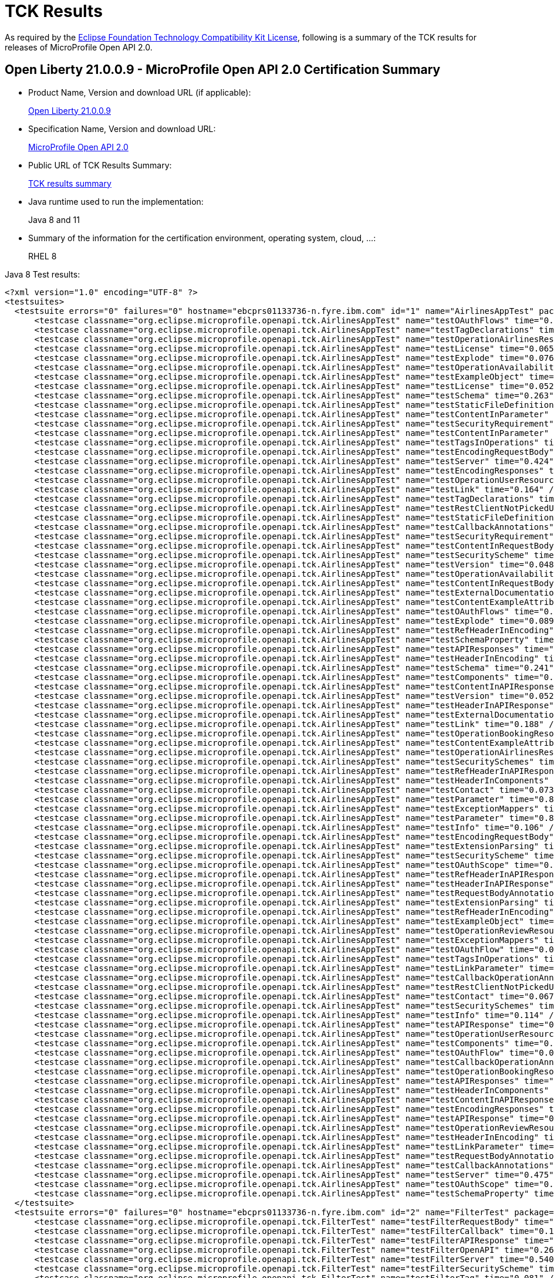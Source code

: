 :page-layout: certification
= TCK Results

As required by the https://www.eclipse.org/legal/tck.php[Eclipse Foundation Technology Compatibility Kit License], following is a summary of the TCK results for releases of MicroProfile Open API 2.0.

== Open Liberty 21.0.0.9 - MicroProfile Open API 2.0 Certification Summary

* Product Name, Version and download URL (if applicable):
+
https://repo1.maven.org/maven2/io/openliberty/openliberty-runtime/21.0.0.9/openliberty-runtime-21.0.0.9.zip[Open Liberty 21.0.0.9]

* Specification Name, Version and download URL:
+
link:https://download.eclipse.org/microprofile/microprofile-open-api-2.0/microprofile-openapi-spec-2.0.html[MicroProfile Open API 2.0]

* Public URL of TCK Results Summary:
+
link:21.0.0.9-TCKResults.html[TCK results summary]

* Java runtime used to run the implementation:
+
Java 8 and 11

* Summary of the information for the certification environment, operating system, cloud, ...:
+
RHEL 8

Java 8 Test results:

[source,xml]
----
<?xml version="1.0" encoding="UTF-8" ?>
<testsuites>
  <testsuite errors="0" failures="0" hostname="ebcprs01133736-n.fyre.ibm.com" id="1" name="AirlinesAppTest" package="org.eclipse.microprofile.openapi.tck" skipped="0" tests="94" time="16.163" timestamp="28 Aug 2021 15:13:30 GMT">
      <testcase classname="org.eclipse.microprofile.openapi.tck.AirlinesAppTest" name="testOAuthFlows" time="0.080" />
      <testcase classname="org.eclipse.microprofile.openapi.tck.AirlinesAppTest" name="testTagDeclarations" time="0.139" />
      <testcase classname="org.eclipse.microprofile.openapi.tck.AirlinesAppTest" name="testOperationAirlinesResource" time="0.060" />
      <testcase classname="org.eclipse.microprofile.openapi.tck.AirlinesAppTest" name="testLicense" time="0.065" />
      <testcase classname="org.eclipse.microprofile.openapi.tck.AirlinesAppTest" name="testExplode" time="0.076" />
      <testcase classname="org.eclipse.microprofile.openapi.tck.AirlinesAppTest" name="testOperationAvailabilityResource" time="0.060" />
      <testcase classname="org.eclipse.microprofile.openapi.tck.AirlinesAppTest" name="testExampleObject" time="0.119" />
      <testcase classname="org.eclipse.microprofile.openapi.tck.AirlinesAppTest" name="testLicense" time="0.052" />
      <testcase classname="org.eclipse.microprofile.openapi.tck.AirlinesAppTest" name="testSchema" time="0.263" />
      <testcase classname="org.eclipse.microprofile.openapi.tck.AirlinesAppTest" name="testStaticFileDefinitions" time="0.353" />
      <testcase classname="org.eclipse.microprofile.openapi.tck.AirlinesAppTest" name="testContentInParameter" time="0.108" />
      <testcase classname="org.eclipse.microprofile.openapi.tck.AirlinesAppTest" name="testSecurityRequirement" time="0.189" />
      <testcase classname="org.eclipse.microprofile.openapi.tck.AirlinesAppTest" name="testContentInParameter" time="0.084" />
      <testcase classname="org.eclipse.microprofile.openapi.tck.AirlinesAppTest" name="testTagsInOperations" time="0.286" />
      <testcase classname="org.eclipse.microprofile.openapi.tck.AirlinesAppTest" name="testEncodingRequestBody" time="0.093" />
      <testcase classname="org.eclipse.microprofile.openapi.tck.AirlinesAppTest" name="testServer" time="0.424" />
      <testcase classname="org.eclipse.microprofile.openapi.tck.AirlinesAppTest" name="testEncodingResponses" time="0.210" />
      <testcase classname="org.eclipse.microprofile.openapi.tck.AirlinesAppTest" name="testOperationUserResource" time="0.325" />
      <testcase classname="org.eclipse.microprofile.openapi.tck.AirlinesAppTest" name="testLink" time="0.164" />
      <testcase classname="org.eclipse.microprofile.openapi.tck.AirlinesAppTest" name="testTagDeclarations" time="0.122" />
      <testcase classname="org.eclipse.microprofile.openapi.tck.AirlinesAppTest" name="testRestClientNotPickedUp" time="0.049" />
      <testcase classname="org.eclipse.microprofile.openapi.tck.AirlinesAppTest" name="testStaticFileDefinitions" time="0.397" />
      <testcase classname="org.eclipse.microprofile.openapi.tck.AirlinesAppTest" name="testCallbackAnnotations" time="0.218" />
      <testcase classname="org.eclipse.microprofile.openapi.tck.AirlinesAppTest" name="testSecurityRequirement" time="0.157" />
      <testcase classname="org.eclipse.microprofile.openapi.tck.AirlinesAppTest" name="testContentInRequestBody" time="0.075" />
      <testcase classname="org.eclipse.microprofile.openapi.tck.AirlinesAppTest" name="testSecurityScheme" time="0.141" />
      <testcase classname="org.eclipse.microprofile.openapi.tck.AirlinesAppTest" name="testVersion" time="0.048" />
      <testcase classname="org.eclipse.microprofile.openapi.tck.AirlinesAppTest" name="testOperationAvailabilityResource" time="0.065" />
      <testcase classname="org.eclipse.microprofile.openapi.tck.AirlinesAppTest" name="testContentInRequestBody" time="0.097" />
      <testcase classname="org.eclipse.microprofile.openapi.tck.AirlinesAppTest" name="testExternalDocumentation" time="0.073" />
      <testcase classname="org.eclipse.microprofile.openapi.tck.AirlinesAppTest" name="testContentExampleAttribute" time="0.058" />
      <testcase classname="org.eclipse.microprofile.openapi.tck.AirlinesAppTest" name="testOAuthFlows" time="0.076" />
      <testcase classname="org.eclipse.microprofile.openapi.tck.AirlinesAppTest" name="testExplode" time="0.089" />
      <testcase classname="org.eclipse.microprofile.openapi.tck.AirlinesAppTest" name="testRefHeaderInEncoding" time="0.084" />
      <testcase classname="org.eclipse.microprofile.openapi.tck.AirlinesAppTest" name="testSchemaProperty" time="0.085" />
      <testcase classname="org.eclipse.microprofile.openapi.tck.AirlinesAppTest" name="testAPIResponses" time="0.446" />
      <testcase classname="org.eclipse.microprofile.openapi.tck.AirlinesAppTest" name="testHeaderInEncoding" time="0.143" />
      <testcase classname="org.eclipse.microprofile.openapi.tck.AirlinesAppTest" name="testSchema" time="0.241" />
      <testcase classname="org.eclipse.microprofile.openapi.tck.AirlinesAppTest" name="testComponents" time="0.265" />
      <testcase classname="org.eclipse.microprofile.openapi.tck.AirlinesAppTest" name="testContentInAPIResponse" time="0.236" />
      <testcase classname="org.eclipse.microprofile.openapi.tck.AirlinesAppTest" name="testVersion" time="0.052" />
      <testcase classname="org.eclipse.microprofile.openapi.tck.AirlinesAppTest" name="testHeaderInAPIResponse" time="0.287" />
      <testcase classname="org.eclipse.microprofile.openapi.tck.AirlinesAppTest" name="testExternalDocumentation" time="0.053" />
      <testcase classname="org.eclipse.microprofile.openapi.tck.AirlinesAppTest" name="testLink" time="0.188" />
      <testcase classname="org.eclipse.microprofile.openapi.tck.AirlinesAppTest" name="testOperationBookingResource" time="0.154" />
      <testcase classname="org.eclipse.microprofile.openapi.tck.AirlinesAppTest" name="testContentExampleAttribute" time="0.066" />
      <testcase classname="org.eclipse.microprofile.openapi.tck.AirlinesAppTest" name="testOperationAirlinesResource" time="0.090" />
      <testcase classname="org.eclipse.microprofile.openapi.tck.AirlinesAppTest" name="testSecuritySchemes" time="0.061" />
      <testcase classname="org.eclipse.microprofile.openapi.tck.AirlinesAppTest" name="testRefHeaderInAPIResponse" time="0.070" />
      <testcase classname="org.eclipse.microprofile.openapi.tck.AirlinesAppTest" name="testHeaderInComponents" time="0.170" />
      <testcase classname="org.eclipse.microprofile.openapi.tck.AirlinesAppTest" name="testContact" time="0.073" />
      <testcase classname="org.eclipse.microprofile.openapi.tck.AirlinesAppTest" name="testParameter" time="0.810" />
      <testcase classname="org.eclipse.microprofile.openapi.tck.AirlinesAppTest" name="testExceptionMappers" time="0.106" />
      <testcase classname="org.eclipse.microprofile.openapi.tck.AirlinesAppTest" name="testParameter" time="0.807" />
      <testcase classname="org.eclipse.microprofile.openapi.tck.AirlinesAppTest" name="testInfo" time="0.106" />
      <testcase classname="org.eclipse.microprofile.openapi.tck.AirlinesAppTest" name="testEncodingRequestBody" time="0.112" />
      <testcase classname="org.eclipse.microprofile.openapi.tck.AirlinesAppTest" name="testExtensionParsing" time="0.123" />
      <testcase classname="org.eclipse.microprofile.openapi.tck.AirlinesAppTest" name="testSecurityScheme" time="0.121" />
      <testcase classname="org.eclipse.microprofile.openapi.tck.AirlinesAppTest" name="testOAuthScope" time="0.065" />
      <testcase classname="org.eclipse.microprofile.openapi.tck.AirlinesAppTest" name="testRefHeaderInAPIResponse" time="0.080" />
      <testcase classname="org.eclipse.microprofile.openapi.tck.AirlinesAppTest" name="testHeaderInAPIResponse" time="0.268" />
      <testcase classname="org.eclipse.microprofile.openapi.tck.AirlinesAppTest" name="testRequestBodyAnnotations" time="0.169" />
      <testcase classname="org.eclipse.microprofile.openapi.tck.AirlinesAppTest" name="testExtensionParsing" time="0.154" />
      <testcase classname="org.eclipse.microprofile.openapi.tck.AirlinesAppTest" name="testRefHeaderInEncoding" time="0.084" />
      <testcase classname="org.eclipse.microprofile.openapi.tck.AirlinesAppTest" name="testExampleObject" time="0.118" />
      <testcase classname="org.eclipse.microprofile.openapi.tck.AirlinesAppTest" name="testOperationReviewResource" time="0.195" />
      <testcase classname="org.eclipse.microprofile.openapi.tck.AirlinesAppTest" name="testExceptionMappers" time="0.102" />
      <testcase classname="org.eclipse.microprofile.openapi.tck.AirlinesAppTest" name="testOAuthFlow" time="0.095" />
      <testcase classname="org.eclipse.microprofile.openapi.tck.AirlinesAppTest" name="testTagsInOperations" time="0.386" />
      <testcase classname="org.eclipse.microprofile.openapi.tck.AirlinesAppTest" name="testLinkParameter" time="0.115" />
      <testcase classname="org.eclipse.microprofile.openapi.tck.AirlinesAppTest" name="testCallbackOperationAnnotations" time="0.299" />
      <testcase classname="org.eclipse.microprofile.openapi.tck.AirlinesAppTest" name="testRestClientNotPickedUp" time="0.054" />
      <testcase classname="org.eclipse.microprofile.openapi.tck.AirlinesAppTest" name="testContact" time="0.067" />
      <testcase classname="org.eclipse.microprofile.openapi.tck.AirlinesAppTest" name="testSecuritySchemes" time="0.065" />
      <testcase classname="org.eclipse.microprofile.openapi.tck.AirlinesAppTest" name="testInfo" time="0.114" />
      <testcase classname="org.eclipse.microprofile.openapi.tck.AirlinesAppTest" name="testAPIResponse" time="0.250" />
      <testcase classname="org.eclipse.microprofile.openapi.tck.AirlinesAppTest" name="testOperationUserResource" time="0.305" />
      <testcase classname="org.eclipse.microprofile.openapi.tck.AirlinesAppTest" name="testComponents" time="0.240" />
      <testcase classname="org.eclipse.microprofile.openapi.tck.AirlinesAppTest" name="testOAuthFlow" time="0.086" />
      <testcase classname="org.eclipse.microprofile.openapi.tck.AirlinesAppTest" name="testCallbackOperationAnnotations" time="0.307" />
      <testcase classname="org.eclipse.microprofile.openapi.tck.AirlinesAppTest" name="testOperationBookingResource" time="0.167" />
      <testcase classname="org.eclipse.microprofile.openapi.tck.AirlinesAppTest" name="testAPIResponses" time="0.328" />
      <testcase classname="org.eclipse.microprofile.openapi.tck.AirlinesAppTest" name="testHeaderInComponents" time="0.116" />
      <testcase classname="org.eclipse.microprofile.openapi.tck.AirlinesAppTest" name="testContentInAPIResponse" time="0.238" />
      <testcase classname="org.eclipse.microprofile.openapi.tck.AirlinesAppTest" name="testEncodingResponses" time="0.168" />
      <testcase classname="org.eclipse.microprofile.openapi.tck.AirlinesAppTest" name="testAPIResponse" time="0.285" />
      <testcase classname="org.eclipse.microprofile.openapi.tck.AirlinesAppTest" name="testOperationReviewResource" time="0.214" />
      <testcase classname="org.eclipse.microprofile.openapi.tck.AirlinesAppTest" name="testHeaderInEncoding" time="0.193" />
      <testcase classname="org.eclipse.microprofile.openapi.tck.AirlinesAppTest" name="testLinkParameter" time="0.091" />
      <testcase classname="org.eclipse.microprofile.openapi.tck.AirlinesAppTest" name="testRequestBodyAnnotations" time="0.182" />
      <testcase classname="org.eclipse.microprofile.openapi.tck.AirlinesAppTest" name="testCallbackAnnotations" time="0.173" />
      <testcase classname="org.eclipse.microprofile.openapi.tck.AirlinesAppTest" name="testServer" time="0.475" />
      <testcase classname="org.eclipse.microprofile.openapi.tck.AirlinesAppTest" name="testOAuthScope" time="0.067" />
      <testcase classname="org.eclipse.microprofile.openapi.tck.AirlinesAppTest" name="testSchemaProperty" time="0.084" />
  </testsuite>
  <testsuite errors="0" failures="0" hostname="ebcprs01133736-n.fyre.ibm.com" id="2" name="FilterTest" package="org.eclipse.microprofile.openapi.tck" skipped="0" tests="28" time="10.076" timestamp="28 Aug 2021 15:13:30 GMT">
      <testcase classname="org.eclipse.microprofile.openapi.tck.FilterTest" name="testFilterRequestBody" time="0.111" />
      <testcase classname="org.eclipse.microprofile.openapi.tck.FilterTest" name="testFilterCallback" time="0.141" />
      <testcase classname="org.eclipse.microprofile.openapi.tck.FilterTest" name="testFilterAPIResponse" time="3.802" />
      <testcase classname="org.eclipse.microprofile.openapi.tck.FilterTest" name="testFilterOpenAPI" time="0.261" />
      <testcase classname="org.eclipse.microprofile.openapi.tck.FilterTest" name="testFilterServer" time="0.540" />
      <testcase classname="org.eclipse.microprofile.openapi.tck.FilterTest" name="testFilterSecurityScheme" time="0.116" />
      <testcase classname="org.eclipse.microprofile.openapi.tck.FilterTest" name="testFilterTag" time="0.081" />
      <testcase classname="org.eclipse.microprofile.openapi.tck.FilterTest" name="testFilterHeader" time="0.343" />
      <testcase classname="org.eclipse.microprofile.openapi.tck.FilterTest" name="testFilterSecurityScheme" time="0.180" />
      <testcase classname="org.eclipse.microprofile.openapi.tck.FilterTest" name="testFilterPathItemEnsureOrder" time="0.145" />
      <testcase classname="org.eclipse.microprofile.openapi.tck.FilterTest" name="testFilterSchema" time="0.092" />
      <testcase classname="org.eclipse.microprofile.openapi.tck.FilterTest" name="testFilterPathItemEnsureOrder" time="0.139" />
      <testcase classname="org.eclipse.microprofile.openapi.tck.FilterTest" name="testFilterParameter" time="0.430" />
      <testcase classname="org.eclipse.microprofile.openapi.tck.FilterTest" name="testFilterOperation" time="0.185" />
      <testcase classname="org.eclipse.microprofile.openapi.tck.FilterTest" name="testFilterTag" time="0.094" />
      <testcase classname="org.eclipse.microprofile.openapi.tck.FilterTest" name="testFilterCallback" time="0.229" />
      <testcase classname="org.eclipse.microprofile.openapi.tck.FilterTest" name="testFilterRequestBody" time="0.130" />
      <testcase classname="org.eclipse.microprofile.openapi.tck.FilterTest" name="testFilterLink" time="0.217" />
      <testcase classname="org.eclipse.microprofile.openapi.tck.FilterTest" name="testFilterPathItemAddOperation" time="0.142" />
      <testcase classname="org.eclipse.microprofile.openapi.tck.FilterTest" name="testFilterServer" time="0.506" />
      <testcase classname="org.eclipse.microprofile.openapi.tck.FilterTest" name="testFilterAPIResponse" time="0.835" />
      <testcase classname="org.eclipse.microprofile.openapi.tck.FilterTest" name="testFilterHeader" time="0.289" />
      <testcase classname="org.eclipse.microprofile.openapi.tck.FilterTest" name="testFilterLink" time="0.229" />
      <testcase classname="org.eclipse.microprofile.openapi.tck.FilterTest" name="testFilterParameter" time="0.269" />
      <testcase classname="org.eclipse.microprofile.openapi.tck.FilterTest" name="testFilterOpenAPI" time="0.140" />
      <testcase classname="org.eclipse.microprofile.openapi.tck.FilterTest" name="testFilterSchema" time="0.112" />
      <testcase classname="org.eclipse.microprofile.openapi.tck.FilterTest" name="testFilterPathItemAddOperation" time="0.159" />
      <testcase classname="org.eclipse.microprofile.openapi.tck.FilterTest" name="testFilterOperation" time="0.159" />
  </testsuite>
  <testsuite errors="0" failures="0" hostname="ebcprs01133736-n.fyre.ibm.com" id="3" name="ModelConstructionTest" package="org.eclipse.microprofile.openapi.tck" skipped="0" tests="30" time="2.440" timestamp="28 Aug 2021 15:13:30 GMT">
      <testcase classname="org.eclipse.microprofile.openapi.tck.ModelConstructionTest" name="componentsTest" time="0.114" />
      <testcase classname="org.eclipse.microprofile.openapi.tck.ModelConstructionTest" name="pathsTest" time="0.061" />
      <testcase classname="org.eclipse.microprofile.openapi.tck.ModelConstructionTest" name="discriminatorTest" time="0.062" />
      <testcase classname="org.eclipse.microprofile.openapi.tck.ModelConstructionTest" name="serverTest" time="0.116" />
      <testcase classname="org.eclipse.microprofile.openapi.tck.ModelConstructionTest" name="securityRequirementTest" time="0.044" />
      <testcase classname="org.eclipse.microprofile.openapi.tck.ModelConstructionTest" name="parameterTest" time="0.078" />
      <testcase classname="org.eclipse.microprofile.openapi.tck.ModelConstructionTest" name="apiResponsesTest" time="0.064" />
      <testcase classname="org.eclipse.microprofile.openapi.tck.ModelConstructionTest" name="externalDocumentationTest" time="0.053" />
      <testcase classname="org.eclipse.microprofile.openapi.tck.ModelConstructionTest" name="securitySchemeTest" time="0.042" />
      <testcase classname="org.eclipse.microprofile.openapi.tck.ModelConstructionTest" name="headerTest" time="0.062" />
      <testcase classname="org.eclipse.microprofile.openapi.tck.ModelConstructionTest" name="oAuthFlowTest" time="0.043" />
      <testcase classname="org.eclipse.microprofile.openapi.tck.ModelConstructionTest" name="schemaTest" time="0.051" />
      <testcase classname="org.eclipse.microprofile.openapi.tck.ModelConstructionTest" name="contentTest" time="0.062" />
      <testcase classname="org.eclipse.microprofile.openapi.tck.ModelConstructionTest" name="encodingTest" time="0.046" />
      <testcase classname="org.eclipse.microprofile.openapi.tck.ModelConstructionTest" name="callbackTest" time="0.072" />
      <testcase classname="org.eclipse.microprofile.openapi.tck.ModelConstructionTest" name="operationTest" time="0.053" />
      <testcase classname="org.eclipse.microprofile.openapi.tck.ModelConstructionTest" name="openAPITest" time="0.118" />
      <testcase classname="org.eclipse.microprofile.openapi.tck.ModelConstructionTest" name="serverVariableTest" time="0.050" />
      <testcase classname="org.eclipse.microprofile.openapi.tck.ModelConstructionTest" name="tagTest" time="0.044" />
      <testcase classname="org.eclipse.microprofile.openapi.tck.ModelConstructionTest" name="xmlTest" time="0.078" />
      <testcase classname="org.eclipse.microprofile.openapi.tck.ModelConstructionTest" name="licenseTest" time="0.063" />
      <testcase classname="org.eclipse.microprofile.openapi.tck.ModelConstructionTest" name="exampleTest" time="0.045" />
      <testcase classname="org.eclipse.microprofile.openapi.tck.ModelConstructionTest" name="infoTest" time="0.050" />
      <testcase classname="org.eclipse.microprofile.openapi.tck.ModelConstructionTest" name="requestBodyTest" time="0.046" />
      <testcase classname="org.eclipse.microprofile.openapi.tck.ModelConstructionTest" name="linkTest" time="0.046" />
      <testcase classname="org.eclipse.microprofile.openapi.tck.ModelConstructionTest" name="contactTest" time="0.070" />
      <testcase classname="org.eclipse.microprofile.openapi.tck.ModelConstructionTest" name="pathItemTest" time="0.054" />
      <testcase classname="org.eclipse.microprofile.openapi.tck.ModelConstructionTest" name="apiResponseTest" time="0.612" />
      <testcase classname="org.eclipse.microprofile.openapi.tck.ModelConstructionTest" name="oAuthFlowsTest" time="0.045" />
      <testcase classname="org.eclipse.microprofile.openapi.tck.ModelConstructionTest" name="mediaTypeTest" time="0.096" />
  </testsuite>
  <testsuite errors="0" failures="0" hostname="ebcprs01133736-n.fyre.ibm.com" id="4" name="ModelReaderAppTest" package="org.eclipse.microprofile.openapi.tck" skipped="0" tests="42" time="7.239" timestamp="28 Aug 2021 15:13:30 GMT">
      <testcase classname="org.eclipse.microprofile.openapi.tck.ModelReaderAppTest" name="testOperationAirlinesResource" time="0.066" />
      <testcase classname="org.eclipse.microprofile.openapi.tck.ModelReaderAppTest" name="testAvailabilityGetParameter" time="0.863" />
      <testcase classname="org.eclipse.microprofile.openapi.tck.ModelReaderAppTest" name="testSchema" time="0.185" />
      <testcase classname="org.eclipse.microprofile.openapi.tck.ModelReaderAppTest" name="testTagDeclarations" time="0.185" />
      <testcase classname="org.eclipse.microprofile.openapi.tck.ModelReaderAppTest" name="testLicense" time="0.054" />
      <testcase classname="org.eclipse.microprofile.openapi.tck.ModelReaderAppTest" name="testTagsInOperations" time="0.075" />
      <testcase classname="org.eclipse.microprofile.openapi.tck.ModelReaderAppTest" name="testAPIResponse" time="0.182" />
      <testcase classname="org.eclipse.microprofile.openapi.tck.ModelReaderAppTest" name="testInfo" time="0.091" />
      <testcase classname="org.eclipse.microprofile.openapi.tck.ModelReaderAppTest" name="testHeaderInComponents" time="0.131" />
      <testcase classname="org.eclipse.microprofile.openapi.tck.ModelReaderAppTest" name="testOperationAvailabilityResource" time="0.079" />
      <testcase classname="org.eclipse.microprofile.openapi.tck.ModelReaderAppTest" name="testSecuritySchemes" time="0.101" />
      <testcase classname="org.eclipse.microprofile.openapi.tck.ModelReaderAppTest" name="testExampleObject" time="0.110" />
      <testcase classname="org.eclipse.microprofile.openapi.tck.ModelReaderAppTest" name="testOperationBookingResource" time="0.159" />
      <testcase classname="org.eclipse.microprofile.openapi.tck.ModelReaderAppTest" name="testOperationAirlinesResource" time="0.085" />
      <testcase classname="org.eclipse.microprofile.openapi.tck.ModelReaderAppTest" name="testOperationBookingResource" time="0.152" />
      <testcase classname="org.eclipse.microprofile.openapi.tck.ModelReaderAppTest" name="testServer" time="0.311" />
      <testcase classname="org.eclipse.microprofile.openapi.tck.ModelReaderAppTest" name="testTagDeclarations" time="0.220" />
      <testcase classname="org.eclipse.microprofile.openapi.tck.ModelReaderAppTest" name="testExternalDocumentation" time="0.080" />
      <testcase classname="org.eclipse.microprofile.openapi.tck.ModelReaderAppTest" name="testAvailabilityGetParameter" time="0.785" />
      <testcase classname="org.eclipse.microprofile.openapi.tck.ModelReaderAppTest" name="testSchema" time="0.187" />
      <testcase classname="org.eclipse.microprofile.openapi.tck.ModelReaderAppTest" name="testContact" time="0.127" />
      <testcase classname="org.eclipse.microprofile.openapi.tck.ModelReaderAppTest" name="testSecurityRequirement" time="0.144" />
      <testcase classname="org.eclipse.microprofile.openapi.tck.ModelReaderAppTest" name="testSecuritySchemes" time="0.101" />
      <testcase classname="org.eclipse.microprofile.openapi.tck.ModelReaderAppTest" name="testHeaderInComponents" time="0.141" />
      <testcase classname="org.eclipse.microprofile.openapi.tck.ModelReaderAppTest" name="testServer" time="0.201" />
      <testcase classname="org.eclipse.microprofile.openapi.tck.ModelReaderAppTest" name="testSecurityRequirement" time="0.111" />
      <testcase classname="org.eclipse.microprofile.openapi.tck.ModelReaderAppTest" name="testVersion" time="0.079" />
      <testcase classname="org.eclipse.microprofile.openapi.tck.ModelReaderAppTest" name="testContentInAPIResponse" time="0.148" />
      <testcase classname="org.eclipse.microprofile.openapi.tck.ModelReaderAppTest" name="testExternalDocumentation" time="0.110" />
      <testcase classname="org.eclipse.microprofile.openapi.tck.ModelReaderAppTest" name="testComponents" time="0.398" />
      <testcase classname="org.eclipse.microprofile.openapi.tck.ModelReaderAppTest" name="testExampleObject" time="0.093" />
      <testcase classname="org.eclipse.microprofile.openapi.tck.ModelReaderAppTest" name="testAPIResponse" time="0.146" />
      <testcase classname="org.eclipse.microprofile.openapi.tck.ModelReaderAppTest" name="testSecurityScheme" time="0.115" />
      <testcase classname="org.eclipse.microprofile.openapi.tck.ModelReaderAppTest" name="testOperationAvailabilityResource" time="0.059" />
      <testcase classname="org.eclipse.microprofile.openapi.tck.ModelReaderAppTest" name="testInfo" time="0.090" />
      <testcase classname="org.eclipse.microprofile.openapi.tck.ModelReaderAppTest" name="testSecurityScheme" time="0.087" />
      <testcase classname="org.eclipse.microprofile.openapi.tck.ModelReaderAppTest" name="testComponents" time="0.443" />
      <testcase classname="org.eclipse.microprofile.openapi.tck.ModelReaderAppTest" name="testLicense" time="0.080" />
      <testcase classname="org.eclipse.microprofile.openapi.tck.ModelReaderAppTest" name="testVersion" time="0.072" />
      <testcase classname="org.eclipse.microprofile.openapi.tck.ModelReaderAppTest" name="testTagsInOperations" time="0.090" />
      <testcase classname="org.eclipse.microprofile.openapi.tck.ModelReaderAppTest" name="testContentInAPIResponse" time="0.203" />
      <testcase classname="org.eclipse.microprofile.openapi.tck.ModelReaderAppTest" name="testContact" time="0.100" />
  </testsuite>
  <testsuite errors="0" failures="0" hostname="ebcprs01133736-n.fyre.ibm.com" id="5" name="OASConfigExcludeClassTest" package="org.eclipse.microprofile.openapi.tck" skipped="0" tests="2" time="0.463" timestamp="28 Aug 2021 15:13:30 GMT">
      <testcase classname="org.eclipse.microprofile.openapi.tck.OASConfigExcludeClassTest" name="testExcludedClass" time="0.243" />
      <testcase classname="org.eclipse.microprofile.openapi.tck.OASConfigExcludeClassTest" name="testExcludedClass" time="0.220" />
  </testsuite>
  <testsuite errors="0" failures="0" hostname="ebcprs01133736-n.fyre.ibm.com" id="6" name="OASConfigExcludeClassesTest" package="org.eclipse.microprofile.openapi.tck" skipped="0" tests="2" time="0.459" timestamp="28 Aug 2021 15:13:30 GMT">
      <testcase classname="org.eclipse.microprofile.openapi.tck.OASConfigExcludeClassesTest" name="testExcludedClasses" time="0.185" />
      <testcase classname="org.eclipse.microprofile.openapi.tck.OASConfigExcludeClassesTest" name="testExcludedClasses" time="0.274" />
  </testsuite>
  <testsuite errors="0" failures="0" hostname="ebcprs01133736-n.fyre.ibm.com" id="7" name="OASConfigExcludePackageTest" package="org.eclipse.microprofile.openapi.tck" skipped="0" tests="2" time="0.227" timestamp="28 Aug 2021 15:13:30 GMT">
      <testcase classname="org.eclipse.microprofile.openapi.tck.OASConfigExcludePackageTest" name="testExcludePackage" time="0.136" />
      <testcase classname="org.eclipse.microprofile.openapi.tck.OASConfigExcludePackageTest" name="testExcludePackage" time="0.091" />
  </testsuite>
  <testsuite errors="0" failures="0" hostname="ebcprs01133736-n.fyre.ibm.com" id="8" name="OASConfigScanClassTest" package="org.eclipse.microprofile.openapi.tck" skipped="0" tests="2" time="0.537" timestamp="28 Aug 2021 15:13:30 GMT">
      <testcase classname="org.eclipse.microprofile.openapi.tck.OASConfigScanClassTest" name="testScanClass" time="0.237" />
      <testcase classname="org.eclipse.microprofile.openapi.tck.OASConfigScanClassTest" name="testScanClass" time="0.300" />
  </testsuite>
  <testsuite errors="0" failures="0" hostname="ebcprs01133736-n.fyre.ibm.com" id="9" name="OASConfigScanClassesTest" package="org.eclipse.microprofile.openapi.tck" skipped="0" tests="2" time="0.352" timestamp="28 Aug 2021 15:13:30 GMT">
      <testcase classname="org.eclipse.microprofile.openapi.tck.OASConfigScanClassesTest" name="testScanClasses" time="0.191" />
      <testcase classname="org.eclipse.microprofile.openapi.tck.OASConfigScanClassesTest" name="testScanClasses" time="0.161" />
  </testsuite>
  <testsuite errors="0" failures="0" hostname="ebcprs01133736-n.fyre.ibm.com" id="10" name="OASConfigScanDisableTest" package="org.eclipse.microprofile.openapi.tck" skipped="0" tests="2" time="0.208" timestamp="28 Aug 2021 15:13:30 GMT">
      <testcase classname="org.eclipse.microprofile.openapi.tck.OASConfigScanDisableTest" name="testScanDisable" time="0.127" />
      <testcase classname="org.eclipse.microprofile.openapi.tck.OASConfigScanDisableTest" name="testScanDisable" time="0.081" />
  </testsuite>
  <testsuite errors="0" failures="0" hostname="ebcprs01133736-n.fyre.ibm.com" id="11" name="OASConfigScanPackageTest" package="org.eclipse.microprofile.openapi.tck" skipped="0" tests="2" time="0.161" timestamp="28 Aug 2021 15:13:30 GMT">
      <testcase classname="org.eclipse.microprofile.openapi.tck.OASConfigScanPackageTest" name="testScanPackage" time="0.088" />
      <testcase classname="org.eclipse.microprofile.openapi.tck.OASConfigScanPackageTest" name="testScanPackage" time="0.073" />
  </testsuite>
  <testsuite errors="0" failures="0" hostname="ebcprs01133736-n.fyre.ibm.com" id="12" name="OASConfigSchemaTest" package="org.eclipse.microprofile.openapi.tck" skipped="0" tests="2" time="0.143" timestamp="28 Aug 2021 15:13:30 GMT">
      <testcase classname="org.eclipse.microprofile.openapi.tck.OASConfigSchemaTest" name="testSchemaConfigApplied" time="0.067" />
      <testcase classname="org.eclipse.microprofile.openapi.tck.OASConfigSchemaTest" name="testSchemaConfigApplied" time="0.076" />
  </testsuite>
  <testsuite errors="0" failures="0" hostname="ebcprs01133736-n.fyre.ibm.com" id="13" name="OASConfigServersTest" package="org.eclipse.microprofile.openapi.tck" skipped="0" tests="2" time="0.456" timestamp="28 Aug 2021 15:13:30 GMT">
      <testcase classname="org.eclipse.microprofile.openapi.tck.OASConfigServersTest" name="testServer" time="0.235" />
      <testcase classname="org.eclipse.microprofile.openapi.tck.OASConfigServersTest" name="testServer" time="0.221" />
  </testsuite>
  <testsuite errors="0" failures="0" hostname="ebcprs01133736-n.fyre.ibm.com" id="14" name="OASConfigWebInfTest" package="org.eclipse.microprofile.openapi.tck" skipped="0" tests="2" time="0.544" timestamp="28 Aug 2021 15:13:30 GMT">
      <testcase classname="org.eclipse.microprofile.openapi.tck.OASConfigWebInfTest" name="testScanClass" time="0.238" />
      <testcase classname="org.eclipse.microprofile.openapi.tck.OASConfigWebInfTest" name="testScanClass" time="0.306" />
  </testsuite>
  <testsuite errors="0" failures="0" hostname="ebcprs01133736-n.fyre.ibm.com" id="15" name="OASFactoryErrorTest" package="org.eclipse.microprofile.openapi.tck" skipped="0" tests="6" time="0.787" timestamp="28 Aug 2021 15:13:30 GMT">
      <testcase classname="org.eclipse.microprofile.openapi.tck.OASFactoryErrorTest" name="baseInterfaceTest" time="0.518" />
      <testcase classname="org.eclipse.microprofile.openapi.tck.OASFactoryErrorTest" name="customClassTest" time="0.048" />
      <testcase classname="org.eclipse.microprofile.openapi.tck.OASFactoryErrorTest" name="extendedBaseInterfaceTest" time="0.047" />
      <testcase classname="org.eclipse.microprofile.openapi.tck.OASFactoryErrorTest" name="customAbstractClassTest" time="0.065" />
      <testcase classname="org.eclipse.microprofile.openapi.tck.OASFactoryErrorTest" name="nullValueTest" time="0.053" />
      <testcase classname="org.eclipse.microprofile.openapi.tck.OASFactoryErrorTest" name="extendedInterfaceTest" time="0.056" />
  </testsuite>
  <testsuite errors="0" failures="0" hostname="ebcprs01133736-n.fyre.ibm.com" id="16" name="PetStoreAppTest" package="org.eclipse.microprofile.openapi.tck" skipped="0" tests="20" time="3.183" timestamp="28 Aug 2021 15:13:30 GMT">
      <testcase classname="org.eclipse.microprofile.openapi.tck.PetStoreAppTest" name="testOAuthFlows" time="0.045" />
      <testcase classname="org.eclipse.microprofile.openapi.tck.PetStoreAppTest" name="testRequestBodySchema" time="0.157" />
      <testcase classname="org.eclipse.microprofile.openapi.tck.PetStoreAppTest" name="testAPIResponseSchemaDefaultResponseCode" time="0.341" />
      <testcase classname="org.eclipse.microprofile.openapi.tck.PetStoreAppTest" name="testSecuritySchemes" time="0.139" />
      <testcase classname="org.eclipse.microprofile.openapi.tck.PetStoreAppTest" name="testOAuthFlow" time="0.054" />
      <testcase classname="org.eclipse.microprofile.openapi.tck.PetStoreAppTest" name="testJsonResponseTypeWithQueryParameter" time="0.053" />
      <testcase classname="org.eclipse.microprofile.openapi.tck.PetStoreAppTest" name="testAPIResponseSchema" time="0.173" />
      <testcase classname="org.eclipse.microprofile.openapi.tck.PetStoreAppTest" name="testSecurityRequirement" time="0.188" />
      <testcase classname="org.eclipse.microprofile.openapi.tck.PetStoreAppTest" name="testSecuritySchemes" time="0.099" />
      <testcase classname="org.eclipse.microprofile.openapi.tck.PetStoreAppTest" name="testSecurityScheme" time="0.257" />
      <testcase classname="org.eclipse.microprofile.openapi.tck.PetStoreAppTest" name="testRequestBodySchema" time="0.137" />
      <testcase classname="org.eclipse.microprofile.openapi.tck.PetStoreAppTest" name="testSecurityScheme" time="0.209" />
      <testcase classname="org.eclipse.microprofile.openapi.tck.PetStoreAppTest" name="testOAuthFlows" time="0.049" />
      <testcase classname="org.eclipse.microprofile.openapi.tck.PetStoreAppTest" name="testAPIResponseSchema" time="0.223" />
      <testcase classname="org.eclipse.microprofile.openapi.tck.PetStoreAppTest" name="testDefaultResponseType" time="0.154" />
      <testcase classname="org.eclipse.microprofile.openapi.tck.PetStoreAppTest" name="testSchema" time="0.223" />
      <testcase classname="org.eclipse.microprofile.openapi.tck.PetStoreAppTest" name="testSecurityRequirement" time="0.211" />
      <testcase classname="org.eclipse.microprofile.openapi.tck.PetStoreAppTest" name="testAPIResponseSchemaDefaultResponseCode" time="0.198" />
      <testcase classname="org.eclipse.microprofile.openapi.tck.PetStoreAppTest" name="testOAuthFlow" time="0.062" />
      <testcase classname="org.eclipse.microprofile.openapi.tck.PetStoreAppTest" name="testSchema" time="0.211" />
  </testsuite>
  <testsuite errors="0" failures="0" hostname="ebcprs01133736-n.fyre.ibm.com" id="17" name="StaticDocumentTest" package="org.eclipse.microprofile.openapi.tck" skipped="0" tests="2" time="2.571" timestamp="28 Aug 2021 15:13:30 GMT">
      <testcase classname="org.eclipse.microprofile.openapi.tck.StaticDocumentTest" name="testStaticDocument" time="1.003" />
      <testcase classname="org.eclipse.microprofile.openapi.tck.StaticDocumentTest" name="testStaticDocument" time="1.568" />
  </testsuite>
</testsuites>
----

Java 11 Test results:

[source,xml]
----
<?xml version="1.0" encoding="UTF-8" ?>
<testsuites>
  <testsuite errors="0" failures="0" hostname="ebcprs11164745-n.fyre.ibm.com" id="1" name="AirlinesAppTest" package="org.eclipse.microprofile.openapi.tck" skipped="0" tests="94" time="13.433" timestamp="28 Aug 2021 14:27:29 GMT">
      <testcase classname="org.eclipse.microprofile.openapi.tck.AirlinesAppTest" name="testSchema" time="0.206" />
      <testcase classname="org.eclipse.microprofile.openapi.tck.AirlinesAppTest" name="testContact" time="0.115" />
      <testcase classname="org.eclipse.microprofile.openapi.tck.AirlinesAppTest" name="testOAuthFlows" time="0.103" />
      <testcase classname="org.eclipse.microprofile.openapi.tck.AirlinesAppTest" name="testExceptionMappers" time="0.089" />
      <testcase classname="org.eclipse.microprofile.openapi.tck.AirlinesAppTest" name="testOperationAirlinesResource" time="0.039" />
      <testcase classname="org.eclipse.microprofile.openapi.tck.AirlinesAppTest" name="testOAuthFlows" time="0.074" />
      <testcase classname="org.eclipse.microprofile.openapi.tck.AirlinesAppTest" name="testHeaderInComponents" time="0.102" />
      <testcase classname="org.eclipse.microprofile.openapi.tck.AirlinesAppTest" name="testHeaderInAPIResponse" time="0.237" />
      <testcase classname="org.eclipse.microprofile.openapi.tck.AirlinesAppTest" name="testRefHeaderInAPIResponse" time="0.067" />
      <testcase classname="org.eclipse.microprofile.openapi.tck.AirlinesAppTest" name="testCallbackAnnotations" time="0.168" />
      <testcase classname="org.eclipse.microprofile.openapi.tck.AirlinesAppTest" name="testSecurityScheme" time="0.104" />
      <testcase classname="org.eclipse.microprofile.openapi.tck.AirlinesAppTest" name="testOAuthFlow" time="0.087" />
      <testcase classname="org.eclipse.microprofile.openapi.tck.AirlinesAppTest" name="testContentExampleAttribute" time="0.106" />
      <testcase classname="org.eclipse.microprofile.openapi.tck.AirlinesAppTest" name="testOperationAvailabilityResource" time="0.056" />
      <testcase classname="org.eclipse.microprofile.openapi.tck.AirlinesAppTest" name="testVersion" time="0.033" />
      <testcase classname="org.eclipse.microprofile.openapi.tck.AirlinesAppTest" name="testContentExampleAttribute" time="0.136" />
      <testcase classname="org.eclipse.microprofile.openapi.tck.AirlinesAppTest" name="testLicense" time="0.046" />
      <testcase classname="org.eclipse.microprofile.openapi.tck.AirlinesAppTest" name="testSecuritySchemes" time="0.055" />
      <testcase classname="org.eclipse.microprofile.openapi.tck.AirlinesAppTest" name="testRestClientNotPickedUp" time="0.042" />
      <testcase classname="org.eclipse.microprofile.openapi.tck.AirlinesAppTest" name="testTagsInOperations" time="0.207" />
      <testcase classname="org.eclipse.microprofile.openapi.tck.AirlinesAppTest" name="testRefHeaderInAPIResponse" time="0.061" />
      <testcase classname="org.eclipse.microprofile.openapi.tck.AirlinesAppTest" name="testServer" time="0.354" />
      <testcase classname="org.eclipse.microprofile.openapi.tck.AirlinesAppTest" name="testContentInRequestBody" time="0.071" />
      <testcase classname="org.eclipse.microprofile.openapi.tck.AirlinesAppTest" name="testExtensionParsing" time="0.113" />
      <testcase classname="org.eclipse.microprofile.openapi.tck.AirlinesAppTest" name="testOperationUserResource" time="0.259" />
      <testcase classname="org.eclipse.microprofile.openapi.tck.AirlinesAppTest" name="testStaticFileDefinitions" time="0.289" />
      <testcase classname="org.eclipse.microprofile.openapi.tck.AirlinesAppTest" name="testOperationAvailabilityResource" time="0.045" />
      <testcase classname="org.eclipse.microprofile.openapi.tck.AirlinesAppTest" name="testSecurityRequirement" time="0.134" />
      <testcase classname="org.eclipse.microprofile.openapi.tck.AirlinesAppTest" name="testLinkParameter" time="0.080" />
      <testcase classname="org.eclipse.microprofile.openapi.tck.AirlinesAppTest" name="testContact" time="0.104" />
      <testcase classname="org.eclipse.microprofile.openapi.tck.AirlinesAppTest" name="testExtensionParsing" time="0.109" />
      <testcase classname="org.eclipse.microprofile.openapi.tck.AirlinesAppTest" name="testHeaderInComponents" time="0.092" />
      <testcase classname="org.eclipse.microprofile.openapi.tck.AirlinesAppTest" name="testAPIResponse" time="0.176" />
      <testcase classname="org.eclipse.microprofile.openapi.tck.AirlinesAppTest" name="testOperationBookingResource" time="0.139" />
      <testcase classname="org.eclipse.microprofile.openapi.tck.AirlinesAppTest" name="testSecurityScheme" time="0.106" />
      <testcase classname="org.eclipse.microprofile.openapi.tck.AirlinesAppTest" name="testAPIResponse" time="0.185" />
      <testcase classname="org.eclipse.microprofile.openapi.tck.AirlinesAppTest" name="testExplode" time="0.063" />
      <testcase classname="org.eclipse.microprofile.openapi.tck.AirlinesAppTest" name="testAPIResponses" time="0.263" />
      <testcase classname="org.eclipse.microprofile.openapi.tck.AirlinesAppTest" name="testInfo" time="0.059" />
      <testcase classname="org.eclipse.microprofile.openapi.tck.AirlinesAppTest" name="testOAuthScope" time="0.126" />
      <testcase classname="org.eclipse.microprofile.openapi.tck.AirlinesAppTest" name="testExampleObject" time="0.121" />
      <testcase classname="org.eclipse.microprofile.openapi.tck.AirlinesAppTest" name="testOperationAirlinesResource" time="0.058" />
      <testcase classname="org.eclipse.microprofile.openapi.tck.AirlinesAppTest" name="testLink" time="0.125" />
      <testcase classname="org.eclipse.microprofile.openapi.tck.AirlinesAppTest" name="testServer" time="0.339" />
      <testcase classname="org.eclipse.microprofile.openapi.tck.AirlinesAppTest" name="testComponents" time="0.474" />
      <testcase classname="org.eclipse.microprofile.openapi.tck.AirlinesAppTest" name="testTagDeclarations" time="0.106" />
      <testcase classname="org.eclipse.microprofile.openapi.tck.AirlinesAppTest" name="testExceptionMappers" time="0.075" />
      <testcase classname="org.eclipse.microprofile.openapi.tck.AirlinesAppTest" name="testTagsInOperations" time="0.251" />
      <testcase classname="org.eclipse.microprofile.openapi.tck.AirlinesAppTest" name="testRefHeaderInEncoding" time="0.067" />
      <testcase classname="org.eclipse.microprofile.openapi.tck.AirlinesAppTest" name="testSecuritySchemes" time="0.044" />
      <testcase classname="org.eclipse.microprofile.openapi.tck.AirlinesAppTest" name="testOperationBookingResource" time="0.150" />
      <testcase classname="org.eclipse.microprofile.openapi.tck.AirlinesAppTest" name="testContentInAPIResponse" time="0.195" />
      <testcase classname="org.eclipse.microprofile.openapi.tck.AirlinesAppTest" name="testOperationReviewResource" time="0.167" />
      <testcase classname="org.eclipse.microprofile.openapi.tck.AirlinesAppTest" name="testRestClientNotPickedUp" time="0.067" />
      <testcase classname="org.eclipse.microprofile.openapi.tck.AirlinesAppTest" name="testTagDeclarations" time="0.124" />
      <testcase classname="org.eclipse.microprofile.openapi.tck.AirlinesAppTest" name="testExampleObject" time="0.114" />
      <testcase classname="org.eclipse.microprofile.openapi.tck.AirlinesAppTest" name="testExternalDocumentation" time="0.050" />
      <testcase classname="org.eclipse.microprofile.openapi.tck.AirlinesAppTest" name="testRefHeaderInEncoding" time="0.080" />
      <testcase classname="org.eclipse.microprofile.openapi.tck.AirlinesAppTest" name="testExternalDocumentation" time="0.067" />
      <testcase classname="org.eclipse.microprofile.openapi.tck.AirlinesAppTest" name="testOperationReviewResource" time="0.176" />
      <testcase classname="org.eclipse.microprofile.openapi.tck.AirlinesAppTest" name="testEncodingResponses" time="0.129" />
      <testcase classname="org.eclipse.microprofile.openapi.tck.AirlinesAppTest" name="testExplode" time="0.059" />
      <testcase classname="org.eclipse.microprofile.openapi.tck.AirlinesAppTest" name="testEncodingRequestBody" time="0.086" />
      <testcase classname="org.eclipse.microprofile.openapi.tck.AirlinesAppTest" name="testCallbackOperationAnnotations" time="0.246" />
      <testcase classname="org.eclipse.microprofile.openapi.tck.AirlinesAppTest" name="testLink" time="0.110" />
      <testcase classname="org.eclipse.microprofile.openapi.tck.AirlinesAppTest" name="testEncodingResponses" time="0.178" />
      <testcase classname="org.eclipse.microprofile.openapi.tck.AirlinesAppTest" name="testHeaderInEncoding" time="0.101" />
      <testcase classname="org.eclipse.microprofile.openapi.tck.AirlinesAppTest" name="testParameter" time="0.636" />
      <testcase classname="org.eclipse.microprofile.openapi.tck.AirlinesAppTest" name="testRequestBodyAnnotations" time="0.149" />
      <testcase classname="org.eclipse.microprofile.openapi.tck.AirlinesAppTest" name="testSecurityRequirement" time="0.142" />
      <testcase classname="org.eclipse.microprofile.openapi.tck.AirlinesAppTest" name="testComponents" time="0.267" />
      <testcase classname="org.eclipse.microprofile.openapi.tck.AirlinesAppTest" name="testLicense" time="0.032" />
      <testcase classname="org.eclipse.microprofile.openapi.tck.AirlinesAppTest" name="testParameter" time="0.652" />
      <testcase classname="org.eclipse.microprofile.openapi.tck.AirlinesAppTest" name="testContentInParameter" time="0.069" />
      <testcase classname="org.eclipse.microprofile.openapi.tck.AirlinesAppTest" name="testContentInParameter" time="0.080" />
      <testcase classname="org.eclipse.microprofile.openapi.tck.AirlinesAppTest" name="testRequestBodyAnnotations" time="0.157" />
      <testcase classname="org.eclipse.microprofile.openapi.tck.AirlinesAppTest" name="testVersion" time="0.046" />
      <testcase classname="org.eclipse.microprofile.openapi.tck.AirlinesAppTest" name="testSchemaProperty" time="0.079" />
      <testcase classname="org.eclipse.microprofile.openapi.tck.AirlinesAppTest" name="testHeaderInAPIResponse" time="0.225" />
      <testcase classname="org.eclipse.microprofile.openapi.tck.AirlinesAppTest" name="testStaticFileDefinitions" time="0.318" />
      <testcase classname="org.eclipse.microprofile.openapi.tck.AirlinesAppTest" name="testLinkParameter" time="0.087" />
      <testcase classname="org.eclipse.microprofile.openapi.tck.AirlinesAppTest" name="testSchemaProperty" time="0.061" />
      <testcase classname="org.eclipse.microprofile.openapi.tck.AirlinesAppTest" name="testOAuthScope" time="0.042" />
      <testcase classname="org.eclipse.microprofile.openapi.tck.AirlinesAppTest" name="testCallbackOperationAnnotations" time="0.256" />
      <testcase classname="org.eclipse.microprofile.openapi.tck.AirlinesAppTest" name="testContentInAPIResponse" time="0.188" />
      <testcase classname="org.eclipse.microprofile.openapi.tck.AirlinesAppTest" name="testInfo" time="0.068" />
      <testcase classname="org.eclipse.microprofile.openapi.tck.AirlinesAppTest" name="testCallbackAnnotations" time="0.162" />
      <testcase classname="org.eclipse.microprofile.openapi.tck.AirlinesAppTest" name="testSchema" time="0.232" />
      <testcase classname="org.eclipse.microprofile.openapi.tck.AirlinesAppTest" name="testAPIResponses" time="0.232" />
      <testcase classname="org.eclipse.microprofile.openapi.tck.AirlinesAppTest" name="testEncodingRequestBody" time="0.084" />
      <testcase classname="org.eclipse.microprofile.openapi.tck.AirlinesAppTest" name="testHeaderInEncoding" time="0.113" />
      <testcase classname="org.eclipse.microprofile.openapi.tck.AirlinesAppTest" name="testOperationUserResource" time="0.255" />
      <testcase classname="org.eclipse.microprofile.openapi.tck.AirlinesAppTest" name="testOAuthFlow" time="0.060" />
      <testcase classname="org.eclipse.microprofile.openapi.tck.AirlinesAppTest" name="testContentInRequestBody" time="0.082" />
  </testsuite>
  <testsuite errors="0" failures="0" hostname="ebcprs11164745-n.fyre.ibm.com" id="2" name="FilterTest" package="org.eclipse.microprofile.openapi.tck" skipped="0" tests="28" time="8.360" timestamp="28 Aug 2021 14:27:29 GMT">
      <testcase classname="org.eclipse.microprofile.openapi.tck.FilterTest" name="testFilterSchema" time="0.089" />
      <testcase classname="org.eclipse.microprofile.openapi.tck.FilterTest" name="testFilterOpenAPI" time="0.103" />
      <testcase classname="org.eclipse.microprofile.openapi.tck.FilterTest" name="testFilterRequestBody" time="0.102" />
      <testcase classname="org.eclipse.microprofile.openapi.tck.FilterTest" name="testFilterRequestBody" time="0.098" />
      <testcase classname="org.eclipse.microprofile.openapi.tck.FilterTest" name="testFilterCallback" time="0.169" />
      <testcase classname="org.eclipse.microprofile.openapi.tck.FilterTest" name="testFilterSchema" time="0.072" />
      <testcase classname="org.eclipse.microprofile.openapi.tck.FilterTest" name="testFilterHeader" time="0.212" />
      <testcase classname="org.eclipse.microprofile.openapi.tck.FilterTest" name="testFilterTag" time="0.060" />
      <testcase classname="org.eclipse.microprofile.openapi.tck.FilterTest" name="testFilterTag" time="0.080" />
      <testcase classname="org.eclipse.microprofile.openapi.tck.FilterTest" name="testFilterParameter" time="0.421" />
      <testcase classname="org.eclipse.microprofile.openapi.tck.FilterTest" name="testFilterPathItemAddOperation" time="0.162" />
      <testcase classname="org.eclipse.microprofile.openapi.tck.FilterTest" name="testFilterOperation" time="0.135" />
      <testcase classname="org.eclipse.microprofile.openapi.tck.FilterTest" name="testFilterServer" time="0.485" />
      <testcase classname="org.eclipse.microprofile.openapi.tck.FilterTest" name="testFilterPathItemAddOperation" time="0.086" />
      <testcase classname="org.eclipse.microprofile.openapi.tck.FilterTest" name="testFilterOpenAPI" time="0.122" />
      <testcase classname="org.eclipse.microprofile.openapi.tck.FilterTest" name="testFilterAPIResponse" time="3.307" />
      <testcase classname="org.eclipse.microprofile.openapi.tck.FilterTest" name="testFilterSecurityScheme" time="0.099" />
      <testcase classname="org.eclipse.microprofile.openapi.tck.FilterTest" name="testFilterLink" time="0.163" />
      <testcase classname="org.eclipse.microprofile.openapi.tck.FilterTest" name="testFilterCallback" time="0.100" />
      <testcase classname="org.eclipse.microprofile.openapi.tck.FilterTest" name="testFilterPathItemEnsureOrder" time="0.114" />
      <testcase classname="org.eclipse.microprofile.openapi.tck.FilterTest" name="testFilterHeader" time="0.280" />
      <testcase classname="org.eclipse.microprofile.openapi.tck.FilterTest" name="testFilterAPIResponse" time="0.713" />
      <testcase classname="org.eclipse.microprofile.openapi.tck.FilterTest" name="testFilterParameter" time="0.226" />
      <testcase classname="org.eclipse.microprofile.openapi.tck.FilterTest" name="testFilterOperation" time="0.119" />
      <testcase classname="org.eclipse.microprofile.openapi.tck.FilterTest" name="testFilterPathItemEnsureOrder" time="0.117" />
      <testcase classname="org.eclipse.microprofile.openapi.tck.FilterTest" name="testFilterSecurityScheme" time="0.150" />
      <testcase classname="org.eclipse.microprofile.openapi.tck.FilterTest" name="testFilterServer" time="0.405" />
      <testcase classname="org.eclipse.microprofile.openapi.tck.FilterTest" name="testFilterLink" time="0.171" />
  </testsuite>
  <testsuite errors="0" failures="0" hostname="ebcprs11164745-n.fyre.ibm.com" id="3" name="ModelConstructionTest" package="org.eclipse.microprofile.openapi.tck" skipped="0" tests="30" time="1.983" timestamp="28 Aug 2021 14:27:29 GMT">
      <testcase classname="org.eclipse.microprofile.openapi.tck.ModelConstructionTest" name="externalDocumentationTest" time="0.083" />
      <testcase classname="org.eclipse.microprofile.openapi.tck.ModelConstructionTest" name="apiResponseTest" time="0.482" />
      <testcase classname="org.eclipse.microprofile.openapi.tck.ModelConstructionTest" name="schemaTest" time="0.037" />
      <testcase classname="org.eclipse.microprofile.openapi.tck.ModelConstructionTest" name="serverTest" time="0.048" />
      <testcase classname="org.eclipse.microprofile.openapi.tck.ModelConstructionTest" name="linkTest" time="0.055" />
      <testcase classname="org.eclipse.microprofile.openapi.tck.ModelConstructionTest" name="discriminatorTest" time="0.064" />
      <testcase classname="org.eclipse.microprofile.openapi.tck.ModelConstructionTest" name="pathItemTest" time="0.049" />
      <testcase classname="org.eclipse.microprofile.openapi.tck.ModelConstructionTest" name="contentTest" time="0.067" />
      <testcase classname="org.eclipse.microprofile.openapi.tck.ModelConstructionTest" name="pathsTest" time="0.037" />
      <testcase classname="org.eclipse.microprofile.openapi.tck.ModelConstructionTest" name="tagTest" time="0.032" />
      <testcase classname="org.eclipse.microprofile.openapi.tck.ModelConstructionTest" name="securitySchemeTest" time="0.030" />
      <testcase classname="org.eclipse.microprofile.openapi.tck.ModelConstructionTest" name="mediaTypeTest" time="0.042" />
      <testcase classname="org.eclipse.microprofile.openapi.tck.ModelConstructionTest" name="oAuthFlowsTest" time="0.040" />
      <testcase classname="org.eclipse.microprofile.openapi.tck.ModelConstructionTest" name="operationTest" time="0.042" />
      <testcase classname="org.eclipse.microprofile.openapi.tck.ModelConstructionTest" name="encodingTest" time="0.062" />
      <testcase classname="org.eclipse.microprofile.openapi.tck.ModelConstructionTest" name="requestBodyTest" time="0.034" />
      <testcase classname="org.eclipse.microprofile.openapi.tck.ModelConstructionTest" name="callbackTest" time="0.062" />
      <testcase classname="org.eclipse.microprofile.openapi.tck.ModelConstructionTest" name="securityRequirementTest" time="0.027" />
      <testcase classname="org.eclipse.microprofile.openapi.tck.ModelConstructionTest" name="exampleTest" time="0.058" />
      <testcase classname="org.eclipse.microprofile.openapi.tck.ModelConstructionTest" name="headerTest" time="0.034" />
      <testcase classname="org.eclipse.microprofile.openapi.tck.ModelConstructionTest" name="oAuthFlowTest" time="0.135" />
      <testcase classname="org.eclipse.microprofile.openapi.tck.ModelConstructionTest" name="licenseTest" time="0.038" />
      <testcase classname="org.eclipse.microprofile.openapi.tck.ModelConstructionTest" name="infoTest" time="0.041" />
      <testcase classname="org.eclipse.microprofile.openapi.tck.ModelConstructionTest" name="componentsTest" time="0.079" />
      <testcase classname="org.eclipse.microprofile.openapi.tck.ModelConstructionTest" name="serverVariableTest" time="0.044" />
      <testcase classname="org.eclipse.microprofile.openapi.tck.ModelConstructionTest" name="contactTest" time="0.063" />
      <testcase classname="org.eclipse.microprofile.openapi.tck.ModelConstructionTest" name="openAPITest" time="0.044" />
      <testcase classname="org.eclipse.microprofile.openapi.tck.ModelConstructionTest" name="xmlTest" time="0.037" />
      <testcase classname="org.eclipse.microprofile.openapi.tck.ModelConstructionTest" name="parameterTest" time="0.040" />
      <testcase classname="org.eclipse.microprofile.openapi.tck.ModelConstructionTest" name="apiResponsesTest" time="0.077" />
  </testsuite>
  <testsuite errors="0" failures="0" hostname="ebcprs11164745-n.fyre.ibm.com" id="4" name="ModelReaderAppTest" package="org.eclipse.microprofile.openapi.tck" skipped="0" tests="42" time="5.359" timestamp="28 Aug 2021 14:27:29 GMT">
      <testcase classname="org.eclipse.microprofile.openapi.tck.ModelReaderAppTest" name="testExampleObject" time="0.067" />
      <testcase classname="org.eclipse.microprofile.openapi.tck.ModelReaderAppTest" name="testAvailabilityGetParameter" time="0.469" />
      <testcase classname="org.eclipse.microprofile.openapi.tck.ModelReaderAppTest" name="testOperationAirlinesResource" time="0.056" />
      <testcase classname="org.eclipse.microprofile.openapi.tck.ModelReaderAppTest" name="testExampleObject" time="0.084" />
      <testcase classname="org.eclipse.microprofile.openapi.tck.ModelReaderAppTest" name="testSecurityScheme" time="0.075" />
      <testcase classname="org.eclipse.microprofile.openapi.tck.ModelReaderAppTest" name="testLicense" time="0.062" />
      <testcase classname="org.eclipse.microprofile.openapi.tck.ModelReaderAppTest" name="testExternalDocumentation" time="0.056" />
      <testcase classname="org.eclipse.microprofile.openapi.tck.ModelReaderAppTest" name="testVersion" time="0.045" />
      <testcase classname="org.eclipse.microprofile.openapi.tck.ModelReaderAppTest" name="testHeaderInComponents" time="0.101" />
      <testcase classname="org.eclipse.microprofile.openapi.tck.ModelReaderAppTest" name="testOperationAvailabilityResource" time="0.059" />
      <testcase classname="org.eclipse.microprofile.openapi.tck.ModelReaderAppTest" name="testAPIResponse" time="0.122" />
      <testcase classname="org.eclipse.microprofile.openapi.tck.ModelReaderAppTest" name="testSecurityRequirement" time="0.102" />
      <testcase classname="org.eclipse.microprofile.openapi.tck.ModelReaderAppTest" name="testSecuritySchemes" time="0.046" />
      <testcase classname="org.eclipse.microprofile.openapi.tck.ModelReaderAppTest" name="testContact" time="0.069" />
      <testcase classname="org.eclipse.microprofile.openapi.tck.ModelReaderAppTest" name="testOperationAvailabilityResource" time="0.068" />
      <testcase classname="org.eclipse.microprofile.openapi.tck.ModelReaderAppTest" name="testContentInAPIResponse" time="0.138" />
      <testcase classname="org.eclipse.microprofile.openapi.tck.ModelReaderAppTest" name="testSecurityScheme" time="0.082" />
      <testcase classname="org.eclipse.microprofile.openapi.tck.ModelReaderAppTest" name="testContact" time="0.076" />
      <testcase classname="org.eclipse.microprofile.openapi.tck.ModelReaderAppTest" name="testInfo" time="0.091" />
      <testcase classname="org.eclipse.microprofile.openapi.tck.ModelReaderAppTest" name="testComponents" time="0.261" />
      <testcase classname="org.eclipse.microprofile.openapi.tck.ModelReaderAppTest" name="testTagDeclarations" time="0.174" />
      <testcase classname="org.eclipse.microprofile.openapi.tck.ModelReaderAppTest" name="testContentInAPIResponse" time="0.091" />
      <testcase classname="org.eclipse.microprofile.openapi.tck.ModelReaderAppTest" name="testExternalDocumentation" time="0.093" />
      <testcase classname="org.eclipse.microprofile.openapi.tck.ModelReaderAppTest" name="testServer" time="0.240" />
      <testcase classname="org.eclipse.microprofile.openapi.tck.ModelReaderAppTest" name="testOperationBookingResource" time="0.094" />
      <testcase classname="org.eclipse.microprofile.openapi.tck.ModelReaderAppTest" name="testComponents" time="0.227" />
      <testcase classname="org.eclipse.microprofile.openapi.tck.ModelReaderAppTest" name="testHeaderInComponents" time="0.105" />
      <testcase classname="org.eclipse.microprofile.openapi.tck.ModelReaderAppTest" name="testOperationBookingResource" time="0.117" />
      <testcase classname="org.eclipse.microprofile.openapi.tck.ModelReaderAppTest" name="testInfo" time="0.068" />
      <testcase classname="org.eclipse.microprofile.openapi.tck.ModelReaderAppTest" name="testSchema" time="0.110" />
      <testcase classname="org.eclipse.microprofile.openapi.tck.ModelReaderAppTest" name="testSchema" time="0.136" />
      <testcase classname="org.eclipse.microprofile.openapi.tck.ModelReaderAppTest" name="testLicense" time="0.072" />
      <testcase classname="org.eclipse.microprofile.openapi.tck.ModelReaderAppTest" name="testTagsInOperations" time="0.062" />
      <testcase classname="org.eclipse.microprofile.openapi.tck.ModelReaderAppTest" name="testAvailabilityGetParameter" time="0.704" />
      <testcase classname="org.eclipse.microprofile.openapi.tck.ModelReaderAppTest" name="testOperationAirlinesResource" time="0.089" />
      <testcase classname="org.eclipse.microprofile.openapi.tck.ModelReaderAppTest" name="testSecuritySchemes" time="0.057" />
      <testcase classname="org.eclipse.microprofile.openapi.tck.ModelReaderAppTest" name="testServer" time="0.205" />
      <testcase classname="org.eclipse.microprofile.openapi.tck.ModelReaderAppTest" name="testVersion" time="0.056" />
      <testcase classname="org.eclipse.microprofile.openapi.tck.ModelReaderAppTest" name="testSecurityRequirement" time="0.125" />
      <testcase classname="org.eclipse.microprofile.openapi.tck.ModelReaderAppTest" name="testTagsInOperations" time="0.078" />
      <testcase classname="org.eclipse.microprofile.openapi.tck.ModelReaderAppTest" name="testTagDeclarations" time="0.191" />
      <testcase classname="org.eclipse.microprofile.openapi.tck.ModelReaderAppTest" name="testAPIResponse" time="0.136" />
  </testsuite>
  <testsuite errors="0" failures="0" hostname="ebcprs11164745-n.fyre.ibm.com" id="5" name="OASConfigExcludeClassTest" package="org.eclipse.microprofile.openapi.tck" skipped="0" tests="2" time="0.526" timestamp="28 Aug 2021 14:27:29 GMT">
      <testcase classname="org.eclipse.microprofile.openapi.tck.OASConfigExcludeClassTest" name="testExcludedClass" time="0.255" />
      <testcase classname="org.eclipse.microprofile.openapi.tck.OASConfigExcludeClassTest" name="testExcludedClass" time="0.271" />
  </testsuite>
  <testsuite errors="0" failures="0" hostname="ebcprs11164745-n.fyre.ibm.com" id="6" name="OASConfigExcludeClassesTest" package="org.eclipse.microprofile.openapi.tck" skipped="0" tests="2" time="0.303" timestamp="28 Aug 2021 14:27:29 GMT">
      <testcase classname="org.eclipse.microprofile.openapi.tck.OASConfigExcludeClassesTest" name="testExcludedClasses" time="0.136" />
      <testcase classname="org.eclipse.microprofile.openapi.tck.OASConfigExcludeClassesTest" name="testExcludedClasses" time="0.167" />
  </testsuite>
  <testsuite errors="0" failures="0" hostname="ebcprs11164745-n.fyre.ibm.com" id="7" name="OASConfigExcludePackageTest" package="org.eclipse.microprofile.openapi.tck" skipped="0" tests="2" time="0.271" timestamp="28 Aug 2021 14:27:29 GMT">
      <testcase classname="org.eclipse.microprofile.openapi.tck.OASConfigExcludePackageTest" name="testExcludePackage" time="0.137" />
      <testcase classname="org.eclipse.microprofile.openapi.tck.OASConfigExcludePackageTest" name="testExcludePackage" time="0.134" />
  </testsuite>
  <testsuite errors="0" failures="0" hostname="ebcprs11164745-n.fyre.ibm.com" id="8" name="OASConfigScanClassTest" package="org.eclipse.microprofile.openapi.tck" skipped="0" tests="2" time="0.537" timestamp="28 Aug 2021 14:27:29 GMT">
      <testcase classname="org.eclipse.microprofile.openapi.tck.OASConfigScanClassTest" name="testScanClass" time="0.278" />
      <testcase classname="org.eclipse.microprofile.openapi.tck.OASConfigScanClassTest" name="testScanClass" time="0.259" />
  </testsuite>
  <testsuite errors="0" failures="0" hostname="ebcprs11164745-n.fyre.ibm.com" id="9" name="OASConfigScanClassesTest" package="org.eclipse.microprofile.openapi.tck" skipped="0" tests="2" time="0.286" timestamp="28 Aug 2021 14:27:29 GMT">
      <testcase classname="org.eclipse.microprofile.openapi.tck.OASConfigScanClassesTest" name="testScanClasses" time="0.135" />
      <testcase classname="org.eclipse.microprofile.openapi.tck.OASConfigScanClassesTest" name="testScanClasses" time="0.151" />
  </testsuite>
  <testsuite errors="0" failures="0" hostname="ebcprs11164745-n.fyre.ibm.com" id="10" name="OASConfigScanDisableTest" package="org.eclipse.microprofile.openapi.tck" skipped="0" tests="2" time="0.393" timestamp="28 Aug 2021 14:27:29 GMT">
      <testcase classname="org.eclipse.microprofile.openapi.tck.OASConfigScanDisableTest" name="testScanDisable" time="0.178" />
      <testcase classname="org.eclipse.microprofile.openapi.tck.OASConfigScanDisableTest" name="testScanDisable" time="0.215" />
  </testsuite>
  <testsuite errors="0" failures="0" hostname="ebcprs11164745-n.fyre.ibm.com" id="11" name="OASConfigScanPackageTest" package="org.eclipse.microprofile.openapi.tck" skipped="0" tests="2" time="0.258" timestamp="28 Aug 2021 14:27:29 GMT">
      <testcase classname="org.eclipse.microprofile.openapi.tck.OASConfigScanPackageTest" name="testScanPackage" time="0.140" />
      <testcase classname="org.eclipse.microprofile.openapi.tck.OASConfigScanPackageTest" name="testScanPackage" time="0.118" />
  </testsuite>
  <testsuite errors="0" failures="0" hostname="ebcprs11164745-n.fyre.ibm.com" id="12" name="OASConfigSchemaTest" package="org.eclipse.microprofile.openapi.tck" skipped="0" tests="2" time="0.152" timestamp="28 Aug 2021 14:27:29 GMT">
      <testcase classname="org.eclipse.microprofile.openapi.tck.OASConfigSchemaTest" name="testSchemaConfigApplied" time="0.092" />
      <testcase classname="org.eclipse.microprofile.openapi.tck.OASConfigSchemaTest" name="testSchemaConfigApplied" time="0.060" />
  </testsuite>
  <testsuite errors="0" failures="0" hostname="ebcprs11164745-n.fyre.ibm.com" id="13" name="OASConfigServersTest" package="org.eclipse.microprofile.openapi.tck" skipped="0" tests="2" time="0.575" timestamp="28 Aug 2021 14:27:29 GMT">
      <testcase classname="org.eclipse.microprofile.openapi.tck.OASConfigServersTest" name="testServer" time="0.316" />
      <testcase classname="org.eclipse.microprofile.openapi.tck.OASConfigServersTest" name="testServer" time="0.259" />
  </testsuite>
  <testsuite errors="0" failures="0" hostname="ebcprs11164745-n.fyre.ibm.com" id="14" name="OASConfigWebInfTest" package="org.eclipse.microprofile.openapi.tck" skipped="0" tests="2" time="0.280" timestamp="28 Aug 2021 14:27:29 GMT">
      <testcase classname="org.eclipse.microprofile.openapi.tck.OASConfigWebInfTest" name="testScanClass" time="0.143" />
      <testcase classname="org.eclipse.microprofile.openapi.tck.OASConfigWebInfTest" name="testScanClass" time="0.137" />
  </testsuite>
  <testsuite errors="0" failures="0" hostname="ebcprs11164745-n.fyre.ibm.com" id="15" name="OASFactoryErrorTest" package="org.eclipse.microprofile.openapi.tck" skipped="0" tests="6" time="0.735" timestamp="28 Aug 2021 14:27:29 GMT">
      <testcase classname="org.eclipse.microprofile.openapi.tck.OASFactoryErrorTest" name="customClassTest" time="0.061" />
      <testcase classname="org.eclipse.microprofile.openapi.tck.OASFactoryErrorTest" name="extendedInterfaceTest" time="0.038" />
      <testcase classname="org.eclipse.microprofile.openapi.tck.OASFactoryErrorTest" name="customAbstractClassTest" time="0.084" />
      <testcase classname="org.eclipse.microprofile.openapi.tck.OASFactoryErrorTest" name="baseInterfaceTest" time="0.459" />
      <testcase classname="org.eclipse.microprofile.openapi.tck.OASFactoryErrorTest" name="nullValueTest" time="0.046" />
      <testcase classname="org.eclipse.microprofile.openapi.tck.OASFactoryErrorTest" name="extendedBaseInterfaceTest" time="0.047" />
  </testsuite>
  <testsuite errors="0" failures="0" hostname="ebcprs11164745-n.fyre.ibm.com" id="16" name="PetStoreAppTest" package="org.eclipse.microprofile.openapi.tck" skipped="0" tests="20" time="2.409" timestamp="28 Aug 2021 14:27:29 GMT">
      <testcase classname="org.eclipse.microprofile.openapi.tck.PetStoreAppTest" name="testAPIResponseSchemaDefaultResponseCode" time="0.167" />
      <testcase classname="org.eclipse.microprofile.openapi.tck.PetStoreAppTest" name="testOAuthFlows" time="0.045" />
      <testcase classname="org.eclipse.microprofile.openapi.tck.PetStoreAppTest" name="testSecurityRequirement" time="0.164" />
      <testcase classname="org.eclipse.microprofile.openapi.tck.PetStoreAppTest" name="testSecurityRequirement" time="0.172" />
      <testcase classname="org.eclipse.microprofile.openapi.tck.PetStoreAppTest" name="testRequestBodySchema" time="0.106" />
      <testcase classname="org.eclipse.microprofile.openapi.tck.PetStoreAppTest" name="testJsonResponseTypeWithQueryParameter" time="0.042" />
      <testcase classname="org.eclipse.microprofile.openapi.tck.PetStoreAppTest" name="testAPIResponseSchema" time="0.130" />
      <testcase classname="org.eclipse.microprofile.openapi.tck.PetStoreAppTest" name="testAPIResponseSchemaDefaultResponseCode" time="0.178" />
      <testcase classname="org.eclipse.microprofile.openapi.tck.PetStoreAppTest" name="testSecurityScheme" time="0.175" />
      <testcase classname="org.eclipse.microprofile.openapi.tck.PetStoreAppTest" name="testDefaultResponseType" time="0.058" />
      <testcase classname="org.eclipse.microprofile.openapi.tck.PetStoreAppTest" name="testOAuthFlow" time="0.056" />
      <testcase classname="org.eclipse.microprofile.openapi.tck.PetStoreAppTest" name="testSecuritySchemes" time="0.063" />
      <testcase classname="org.eclipse.microprofile.openapi.tck.PetStoreAppTest" name="testSecurityScheme" time="0.211" />
      <testcase classname="org.eclipse.microprofile.openapi.tck.PetStoreAppTest" name="testSchema" time="0.178" />
      <testcase classname="org.eclipse.microprofile.openapi.tck.PetStoreAppTest" name="testOAuthFlows" time="0.052" />
      <testcase classname="org.eclipse.microprofile.openapi.tck.PetStoreAppTest" name="testSchema" time="0.170" />
      <testcase classname="org.eclipse.microprofile.openapi.tck.PetStoreAppTest" name="testOAuthFlow" time="0.044" />
      <testcase classname="org.eclipse.microprofile.openapi.tck.PetStoreAppTest" name="testRequestBodySchema" time="0.106" />
      <testcase classname="org.eclipse.microprofile.openapi.tck.PetStoreAppTest" name="testAPIResponseSchema" time="0.202" />
      <testcase classname="org.eclipse.microprofile.openapi.tck.PetStoreAppTest" name="testSecuritySchemes" time="0.090" />
  </testsuite>
  <testsuite errors="0" failures="0" hostname="ebcprs11164745-n.fyre.ibm.com" id="17" name="StaticDocumentTest" package="org.eclipse.microprofile.openapi.tck" skipped="0" tests="2" time="1.863" timestamp="28 Aug 2021 14:27:29 GMT">
      <testcase classname="org.eclipse.microprofile.openapi.tck.StaticDocumentTest" name="testStaticDocument" time="1.038" />
      <testcase classname="org.eclipse.microprofile.openapi.tck.StaticDocumentTest" name="testStaticDocument" time="0.825" />
  </testsuite>
</testsuites>
----